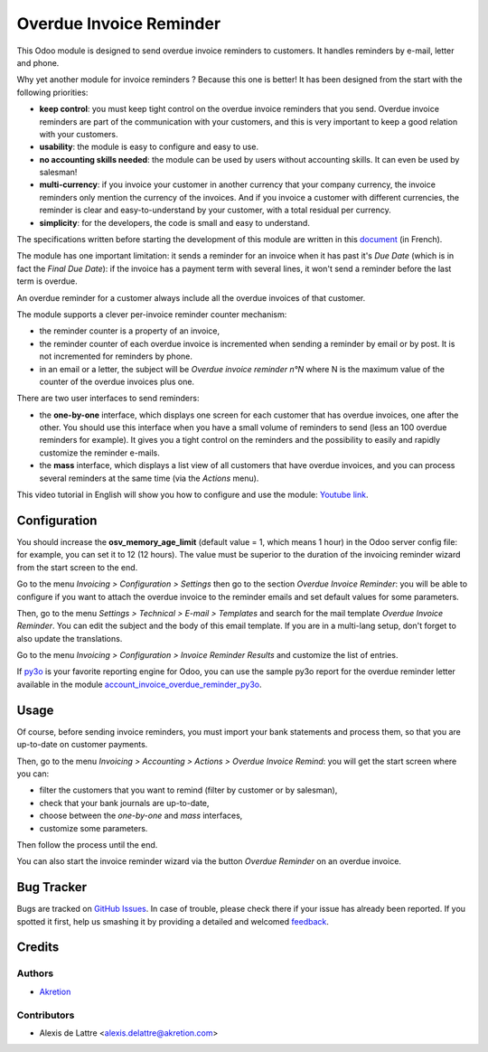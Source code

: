 ========================
Overdue Invoice Reminder
========================

.. |agpl| image:: https://img.shields.io/badge/licence-AGPL--3-blue.png
    :target: http://www.gnu.org/licenses/agpl-3.0-standalone.html
    :alt: License: AGPL-3

|agpl|

This Odoo module is designed to send overdue invoice reminders to customers. It handles reminders by e-mail, letter and phone.

Why yet another module for invoice reminders ? Because this one is better! It has been designed from the start with the following priorities:

* **keep control**: you must keep tight control on the overdue invoice reminders that you send. Overdue invoice reminders are part of the communication with your customers, and this is very important to keep a good relation with your customers.
* **usability**: the module is easy to configure and easy to use.
* **no accounting skills needed**: the module can be used by users without accounting skills. It can even be used by salesman!
* **multi-currency**: if you invoice your customer in another currency that your company currency, the invoice reminders only mention the currency of the invoices. And if you invoice a customer with different currencies, the reminder is clear and easy-to-understand by your customer, with a total residual per currency.
* **simplicity**: for the developers, the code is small and easy to understand.

The specifications written before starting the development of this module are written in this `document <https://docs.google.com/document/d/1JIIAP5QsItbJ1zLiaGHuR0RAQplEGv3diOl-d4mS__I/edit?usp=sharing>`_ (in French).

The module has one important limitation: it sends a reminder for an invoice when it has past it's *Due Date* (which is in fact the *Final Due Date*): if the invoice has a payment term with several lines, it won't send a reminder before the last term is overdue.

An overdue reminder for a customer always include all the overdue invoices of that customer.

The module supports a clever per-invoice reminder counter mechanism:

* the reminder counter is a property of an invoice,
* the reminder counter of each overdue invoice is incremented when sending a reminder by email or by post. It is not incremented for reminders by phone.
* in an email or a letter, the subject will be *Overdue invoice reminder n°N* where N is the maximum value of the counter of the overdue invoices plus one.

There are two user interfaces to send reminders:

* the **one-by-one** interface, which displays one screen for each customer that has overdue invoices, one after the other. You should use this interface when you have a small volume of reminders to send (less an 100 overdue reminders for example). It gives you a tight control on the reminders and the possibility to easily and rapidly customize the reminder e-mails.
* the **mass** interface, which displays a list view of all customers that have overdue invoices, and you can process several reminders at the same time (via the *Actions* menu).

This video tutorial in English will show you how to configure and use the module: `Youtube link <https://www.youtube.com/watch?v=MaOoVAi7Tc0>`_.

Configuration
=============

You should increase the **osv_memory_age_limit** (default value = 1, which means 1 hour) in the Odoo server config file: for example, you can set it to 12 (12 hours). The value must be superior to the duration of the invoicing reminder wizard from the start screen to the end.

Go to the menu *Invoicing > Configuration > Settings* then go to the section *Overdue Invoice Reminder*: you will be able to configure if you want to attach the overdue invoice to the reminder emails and set default values for some parameters.

Then, go to the menu *Settings > Technical > E-mail > Templates* and search for the mail template *Overdue Invoice Reminder*. You can edit the subject and the body of this email template. If you are in a multi-lang setup, don't forget to also update the translations.

Go to the menu *Invoicing > Configuration > Invoice Reminder Results* and customize the list of entries.

If `py3o <https://github.com/OCA/reporting-engine/tree/12.0/report_py3o>`_ is your favorite reporting engine for Odoo, you can use the sample py3o report for the overdue reminder letter available in the module `account_invoice_overdue_reminder_py3o <https://github.com/akretion/odoo-py3o-report-templates/tree/12.0/account_invoice_overdue_reminder_py3o>`_.

Usage
=====

Of course, before sending invoice reminders, you must import your bank statements and process them, so that you are up-to-date on customer payments.

Then, go to the menu *Invoicing > Accounting > Actions > Overdue Invoice Remind*: you will get the start screen where you can:

* filter the customers that you want to remind (filter by customer or by salesman),
* check that your bank journals are up-to-date,
* choose between the *one-by-one* and *mass* interfaces,
* customize some parameters.

Then follow the process until the end.

You can also start the invoice reminder wizard via the button *Overdue Reminder* on an overdue invoice.

Bug Tracker
===========

Bugs are tracked on `GitHub Issues <https://github.com/akretion/overdue-reminder>`_.
In case of trouble, please check there if your issue has already been reported.
If you spotted it first, help us smashing it by providing a detailed and welcomed
`feedback <https://github.com/akretion/overdue-reminder/issues/new?body=module:%20account_invoice_overdue_reminder%0Aversion:%2012.0%0A%0A**Steps%20to%20reproduce**%0A-%20...%0A%0A**Current%20behavior**%0A%0A**Expected%20behavior**>`_.

Credits
=======

Authors
~~~~~~~

* `Akretion <https://akretion.com/>`_

Contributors
~~~~~~~~~~~~

* Alexis de Lattre <alexis.delattre@akretion.com>

